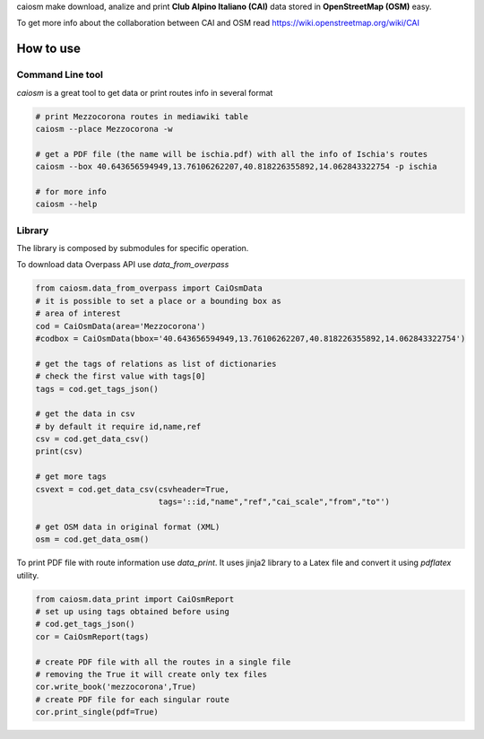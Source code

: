 caiosm make download, analize and print **Club Alpino Italiano (CAI)** data stored in **OpenStreetMap (OSM)** easy.

To get more info about the collaboration between CAI and OSM read https://wiki.openstreetmap.org/wiki/CAI

How to use
==========

Command Line tool
-----------------

`caiosm` is a great tool to get data or print routes info in several format

.. code-block:: bash

    # print Mezzocorona routes in mediawiki table
    caiosm --place Mezzocorona -w

    # get a PDF file (the name will be ischia.pdf) with all the info of Ischia's routes
    caiosm --box 40.643656594949,13.76106262207,40.818226355892,14.062843322754 -p ischia

    # for more info
    caiosm --help

Library
-------

The library is composed by submodules for specific operation.

To download data Overpass API use `data_from_overpass`

.. code-block:: python

    from caiosm.data_from_overpass import CaiOsmData
    # it is possible to set a place or a bounding box as
    # area of interest
    cod = CaiOsmData(area='Mezzocorona')
    #codbox = CaiOsmData(bbox='40.643656594949,13.76106262207,40.818226355892,14.062843322754')
    
    # get the tags of relations as list of dictionaries
    # check the first value with tags[0]
    tags = cod.get_tags_json()

    # get the data in csv
    # by default it require id,name,ref
    csv = cod.get_data_csv()
    print(csv)

    # get more tags
    csvext = cod.get_data_csv(csvheader=True,
                              tags='::id,"name","ref","cai_scale","from","to"')

    # get OSM data in original format (XML)
    osm = cod.get_data_osm()

To print PDF file with route information use `data_print`. It uses jinja2 library to a Latex file
and convert it using `pdflatex` utility.

.. code-block:: python

    from caiosm.data_print import CaiOsmReport
    # set up using tags obtained before using
    # cod.get_tags_json() 
    cor = CaiOsmReport(tags)

    # create PDF file with all the routes in a single file
    # removing the True it will create only tex files
    cor.write_book('mezzocorona',True)
    # create PDF file for each singular route 
    cor.print_single(pdf=True)


